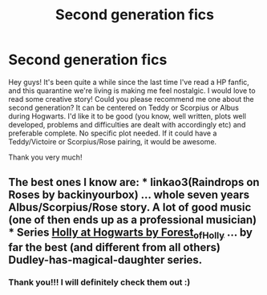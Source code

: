 #+TITLE: Second generation fics

* Second generation fics
:PROPERTIES:
:Author: fernenis
:Score: 3
:DateUnix: 1594065608.0
:DateShort: 2020-Jul-07
:FlairText: Request
:END:
Hey guys! It's been quite a while since the last time I've read a HP fanfic, and this quarantine we're living is making me feel nostalgic. I would love to read some creative story! Could you please recommend me one about the second generation? It can be centered on Teddy or Scorpius or Albus during Hogwarts. I'd like it to be good (you know, well written, plots well developed, problems and difficulties are dealt with accordingly etc) and preferable complete. No specific plot needed. If it could have a Teddy/Victoire or Scorpius/Rose pairing, it would be awesome.

Thank you very much!


** The best ones I know are: * linkao3(Raindrops on Roses by backinyourbox) ... whole seven years Albus/Scorpius/Rose story. A lot of good music (one of then ends up as a professional musician) * Series [[https://archiveofourown.org/series/62351][Holly at Hogwarts by Forest_of_Holly]] ... by far the best (and different from all others) Dudley-has-magical-daughter series.
:PROPERTIES:
:Author: ceplma
:Score: 2
:DateUnix: 1594071585.0
:DateShort: 2020-Jul-07
:END:

*** Thank you!!! I will definitely check them out :)
:PROPERTIES:
:Author: fernenis
:Score: 1
:DateUnix: 1594073526.0
:DateShort: 2020-Jul-07
:END:
